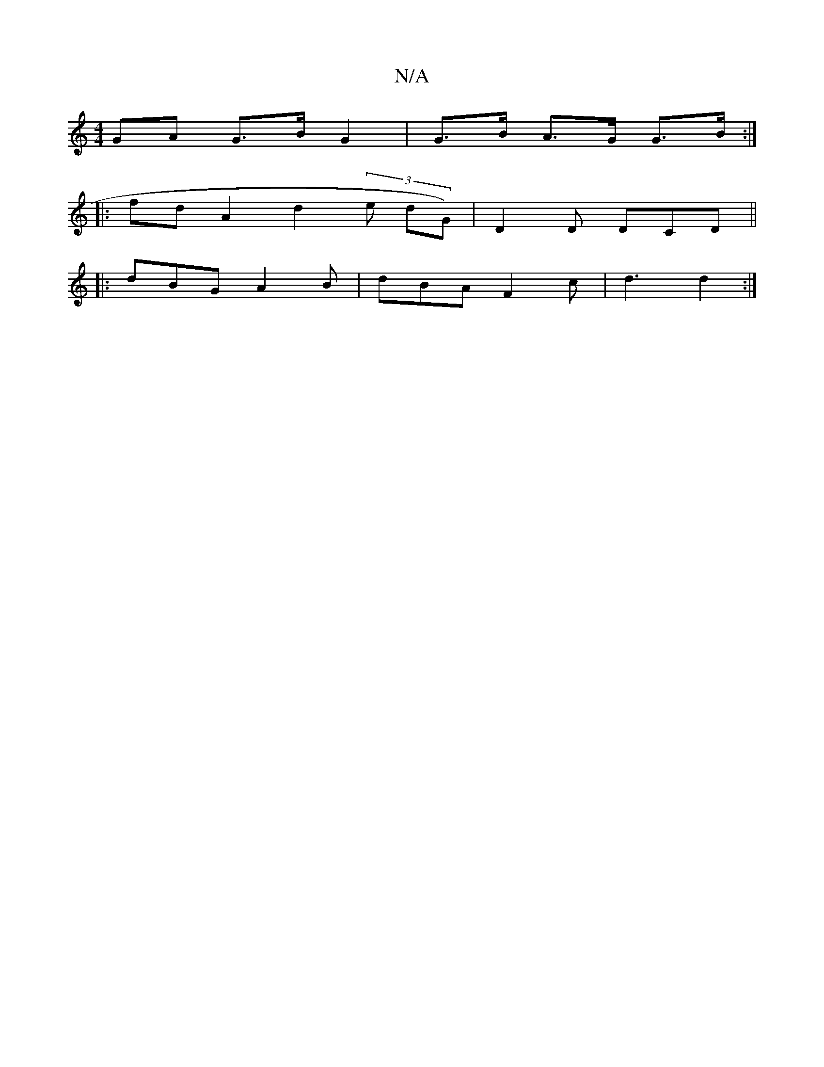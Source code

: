 X:1
T:N/A
M:4/4
R:N/A
K:Cmajor
GA G>B G2 | G>B A>G G>B :|
|:fd A2 d2 (3 e dG) | D2D DCD ||
|: dBG A2B | dBA F2 c | d3 d2 :|

|:f2f2:|
fedc cABc | dcdf edBd | BdFA (3(FGE) D2 d2:|2 "d"~D2 FA "Em"B2 " "D" d3d |
fdd d2g | eac a2 g e3 